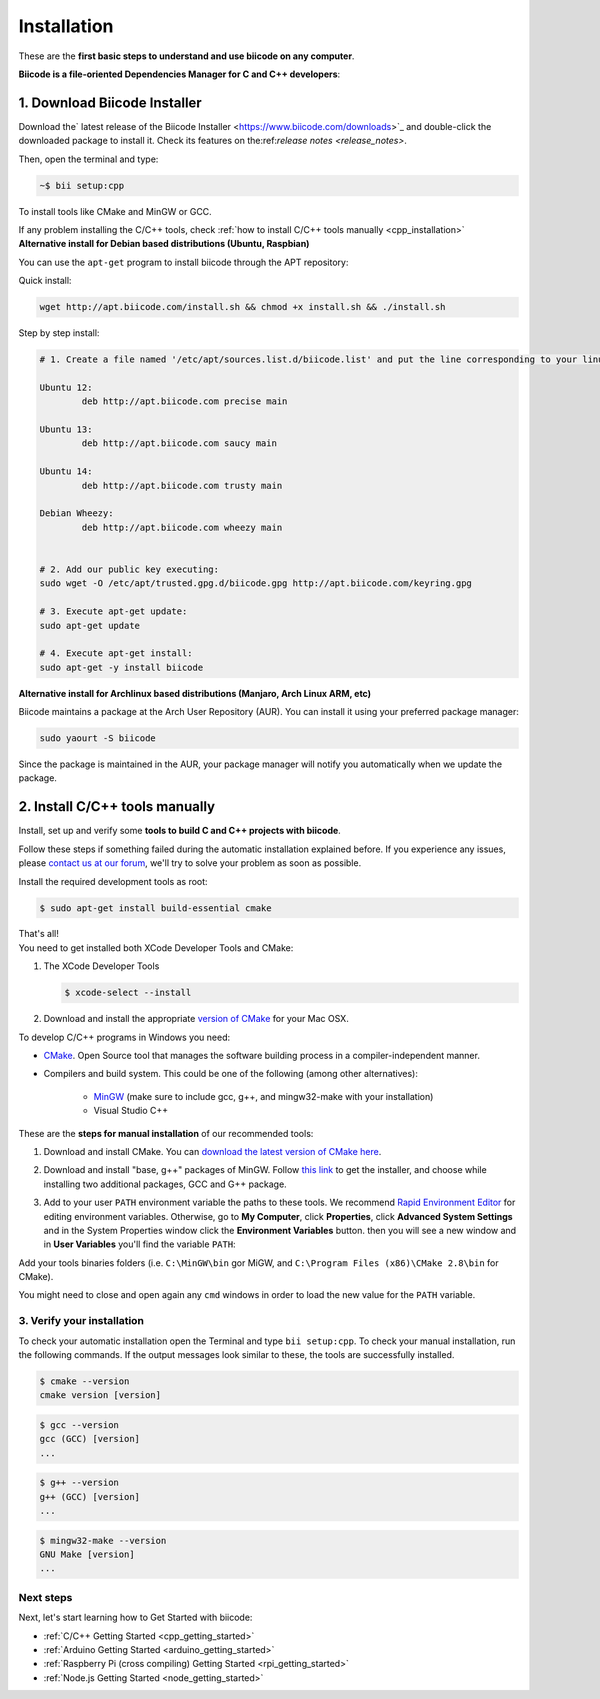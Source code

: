 .. _first_steps:

Installation
============

These are the **first basic steps to understand and use biicode on any computer**.

**Biicode is a file-oriented Dependencies Manager for C and C++ developers**:


.. _download_client_binaries:

1. Download Biicode Installer
-----------------------------

Download the` latest release of the Biicode Installer <https://www.biicode.com/downloads>`_ and double-click the downloaded package to install it.
Check its features on the:ref:`release notes <release_notes>`.

Then, open the terminal and type:

.. code-block:: bash

   ~$ bii setup:cpp

To install tools like CMake and MinGW or GCC.

.. container:: infonote

    If any problem installing the C/C++ tools, check :ref:`how to install C/C++ tools manually <cpp_installation>`


.. _alternative_install_debian:

.. container:: infonote


    **Alternative install for Debian based distributions (Ubuntu, Raspbian)**

    You can use the ``apt-get`` program to install biicode through the APT repository:

    Quick install: 

    .. code-block:: bash

        wget http://apt.biicode.com/install.sh && chmod +x install.sh && ./install.sh


    Step by step install:

    .. code-block:: bash

        # 1. Create a file named '/etc/apt/sources.list.d/biicode.list' and put the line corresponding to your linux distribution:
        
	Ubuntu 12:
        	deb http://apt.biicode.com precise main

	Ubuntu 13:
		deb http://apt.biicode.com saucy main

	Ubuntu 14:
		deb http://apt.biicode.com trusty main
		
	Debian Wheezy:
		deb http://apt.biicode.com wheezy main
		

	# 2. Add our public key executing:
	sudo wget -O /etc/apt/trusted.gpg.d/biicode.gpg http://apt.biicode.com/keyring.gpg       
 
        # 3. Execute apt-get update:
        sudo apt-get update 
        
        # 4. Execute apt-get install: 
        sudo apt-get -y install biicode
        

.. _alternative_install_archlinux:

.. container:: infonote


    **Alternative install for Archlinux based distributions (Manjaro, Arch Linux ARM, etc)**

    Biicode maintains a package at the Arch User Repository (AUR). You can install it using your preferred package manager:

    .. code-block:: bash

        sudo yaourt -S biicode


    Since the package is maintained in the AUR, your package manager will notify you automatically when we update the package.


.. _cpp_installation:

2. Install C/C++ tools manually
--------------------------------

Install, set up and verify some **tools to build C and C++ projects with biicode**. 

Follow these steps if something failed during the automatic installation explained before. If you experience any issues, please `contact us at our forum <http://forum.biicode.com/category/client>`_, we'll try to solve your problem as soon as possible.

.. container:: tabs-section
     
    .. _cpp_desktop_linux:
    .. container:: tabs-item

        .. rst-class:: tabs-title
            
            Linux

        Install the required development tools as root:

        .. code-block:: bash

            $ sudo apt-get install build-essential cmake

        That's all!

    .. _cpp_desktop_mac:
    .. container:: tabs-item

        .. rst-class:: tabs-title
            
            MacOS

        You need to get installed both XCode Developer Tools and CMake:

        #. The XCode Developer Tools

           .. code-block:: bash

            $ xcode-select --install


        #. Download and install the appropriate `version of CMake <http://www.cmake.org/cmake/resources/software.html>`_ for your Mac OSX.

    .. _cpp_desktop_win:
    .. container:: tabs-item

        .. rst-class:: tabs-title

            Windows

        To develop C/C++ programs in Windows you need:

        - `CMake <http://www.cmake.org/>`_. Open Source tool that manages the software building process in a compiler-independent manner.

        - Compilers and build system. This could be one of the following (among other alternatives):

           - `MinGW <http://www.mingw.org/>`_ (make sure to include gcc, g++, and mingw32-make with your installation)
           - Visual Studio C++


        These are the **steps for manual installation** of our recommended tools:

        1. Download and install CMake. You can `download the latest version of CMake here <http://www.cmake.org/cmake/resources/software.html>`_.

        2. Download and install "base, g++" packages of MinGW. Follow `this link <http://sourceforge.net/projects/mingw/files/Installer/>`_ to get the installer, and choose while installing two additional packages, GCC and G++ package.

        3. Add to your user ``PATH`` environment variable the paths to these tools. We recommend `Rapid Environment Editor <http://www.rapidee.com/>`_ for editing environment variables. Otherwise, go to **My Computer**, click **Properties**, click **Advanced System Settings** and in the System Properties window click the **Environment Variables** button. then you will see a new window and in **User Variables** you'll find the variable ``PATH``:

           .. image:: /_static/img/cpp_windows_path.png

        Add your tools binaries folders (i.e. ``C:\MinGW\bin`` gor MiGW, and ``C:\Program Files (x86)\CMake 2.8\bin`` for CMake).

        You might need to close and open again any ``cmd`` windows in order to load the new value for the ``PATH`` variable.


3. Verify your installation
^^^^^^^^^^^^^^^^^^^^^^^^^^^

To check your automatic installation open the Terminal and type ``bii setup:cpp``. To check your manual installation, run the following commands. If the output messages look similar to these, the tools are successfully installed.

.. code-block:: bash

    $ cmake --version
    cmake version [version]

.. code-block:: bash
    
    $ gcc --version
    gcc (GCC) [version]
    ...

.. code-block:: bash
    
    $ g++ --version
    g++ (GCC) [version]
    ...
    
.. code-block:: bash
    
    $ mingw32-make --version
    GNU Make [version]
    ...


Next steps
^^^^^^^^^^^

Next, let's start learning how to Get Started with biicode:

.. container:: todo

    * :ref:`C/C++ Getting Started <cpp_getting_started>`
    * :ref:`Arduino Getting Started <arduino_getting_started>`
    * :ref:`Raspberry Pi (cross compiling) Getting Started <rpi_getting_started>`
    * :ref:`Node.js Getting Started <node_getting_started>`
